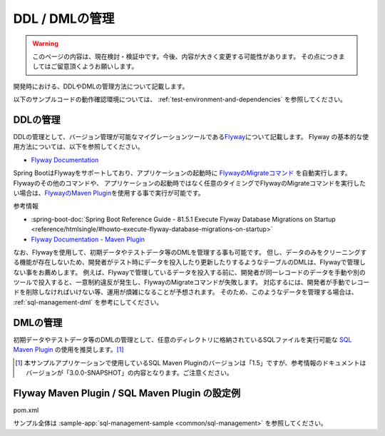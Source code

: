 DDL / DMLの管理
==================================================

.. warning::
     このページの内容は、現在検討・検証中です。今後、内容が大きく変更する可能性があります。
     その点につきましてはご留意頂くようお願いします。

開発時における、DDLやDMLの管理方法について記載します。

以下のサンプルコードの動作確認環境については、 :ref:`test-environment-and-dependencies` を参照してください。

DDLの管理
--------------------------------------------------

DDLの管理として、バージョン管理が可能なマイグレーションツールである\ `Flyway <https://flywaydb.org>`_\ について記載します。
Flyway の基本的な使用方法については、以下を参照してください。

* `Flyway Documentation <https://flywaydb.org/documentation/>`_

Spring BootはFlywayをサポートしており、アプリケーションの起動時に `FlywayのMigrateコマンド <https://flywaydb.org/documentation/command/migrate>`_ を自動実行します。
Flywayのその他のコマンドや、 アプリケーションの起動時ではなく任意のタイミングでFlywayのMigrateコマンドを実行したい場合は、`FlywayのMaven Plugin <https://flywaydb.org/documentation/maven/>`_\ を使用する事で実行が可能です。

参考情報

* :spring-boot-doc:`Spring Boot Reference Guide - 81.5.1 Execute Flyway Database Migrations on Startup <reference/htmlsingle/#howto-execute-flyway-database-migrations-on-startup>`
* `Flyway Documentation - Maven Plugin <https://flywaydb.org/documentation/maven/>`_

なお、Flywayを使用して、初期データやテストデータ等のDMLを管理する事も可能です。
但し、データのみをクリーニングする機能が存在しないため、開発者がテスト時にデータを投入したり更新したりするようなテーブルのDMLは、Flywayで管理しない事をお薦めします。
例えば、Flywayで管理しているデータを投入する前に、開発者が同一レコードのデータを手動や別のツールで投入すると、一意制約違反が発生し、FlywayのMigrateコマンドが失敗します。
対応するには、開発者が手動でレコードを削除しなければいけない等、運用が煩雑になることが予想されます。
そのため、このようなデータを管理する場合は、 :ref:`sql-management-dml` を参考にしてください。

.. _sql-management-dml:

DMLの管理
--------------------------------------------------
初期データやテストデータ等のDMLの管理として、任意のディレクトリに格納されているSQLファイルを実行可能な `SQL Maven Plugin <http://www.mojohaus.org/sql-maven-plugin/>`_ の使用を推奨します。[#document_version]_ 

.. [#document_version] 本サンプルアプリケーションで使用しているSQL Maven Pluginのバージョンは「1.5」ですが、参考情報のドキュメントはバージョンが「3.0.0-SNAPSHOT」の内容となります。ご注意ください。

Flyway Maven Plugin / SQL Maven Plugin の設定例
--------------------------------------------------
pom.xml
  .. literalinclude:: ../../../samples/common/sql-management/pom.xml
     :language: xml
     :start-after: example-start
     :end-before: example-end
     :dedent: 2

サンプル全体は :sample-app:`sql-management-sample <common/sql-management>` を参照してください。
